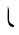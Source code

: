 SplineFontDB: 3.2
FontName: Untitled1
FullName: Untitled1
FamilyName: Untitled1
Weight: Regular
Copyright: Copyright (c) 2020
UComments: "2020-5-3: Created with FontForge (http://fontforge.org)"
Version: 0.0.1
ItalicAngle: 0
UnderlinePosition: -100
UnderlineWidth: 50
Ascent: 800
Descent: 200
InvalidEm: 0
LayerCount: 2
Layer: 0 0 "Back" 1
Layer: 1 0 "Fore" 0
XUID: [1021 458 1730404577 25582]
StyleMap: 0x0000
FSType: 0
OS2Version: 0
OS2_WeightWidthSlopeOnly: 0
OS2_UseTypoMetrics: 1
CreationTime: 1588518427
ModificationTime: 1588519430
OS2TypoAscent: 0
OS2TypoAOffset: 1
OS2TypoDescent: 0
OS2TypoDOffset: 1
OS2TypoLinegap: 90
OS2WinAscent: 0
OS2WinAOffset: 1
OS2WinDescent: 0
OS2WinDOffset: 1
HheadAscent: 0
HheadAOffset: 1
HheadDescent: 0
HheadDOffset: 1
MarkAttachClasses: 1
DEI: 91125
LangName: 1033
Encoding: ISO8859-1
Compacted: 1
UnicodeInterp: none
NameList: AGL For New Fonts
DisplaySize: -24
AntiAlias: 1
FitToEm: 0
WinInfo: 0 73 23
BeginPrivate: 0
EndPrivate
TeXData: 1 0 0 346030 173015 115343 0 1048576 115343 783286 444596 497025 792723 393216 433062 380633 303038 157286 324010 404750 52429 2506097 1059062 262144
BeginChars: 256 1

StartChar: t
Encoding: 116 116 0
Width: 428
Flags: W
VStem: 193 34<270.327 626.945>
LayerCount: 2
Fore
SplineSet
193 642 m 1
 201 656 l 0
 208 627 227 591 227 554 c 0
 227 318 l 0
 227 233 353 209 353 184 c 0
 353 183 353 177 353 171 c 0
 353 161 352 150 347 150 c 0
 210 150 189 263 189 381 c 0
 189 431 193 481 193 524 c 0
 193 563 193 603 193 642 c 1
EndSplineSet
EndChar
EndChars
EndSplineFont
